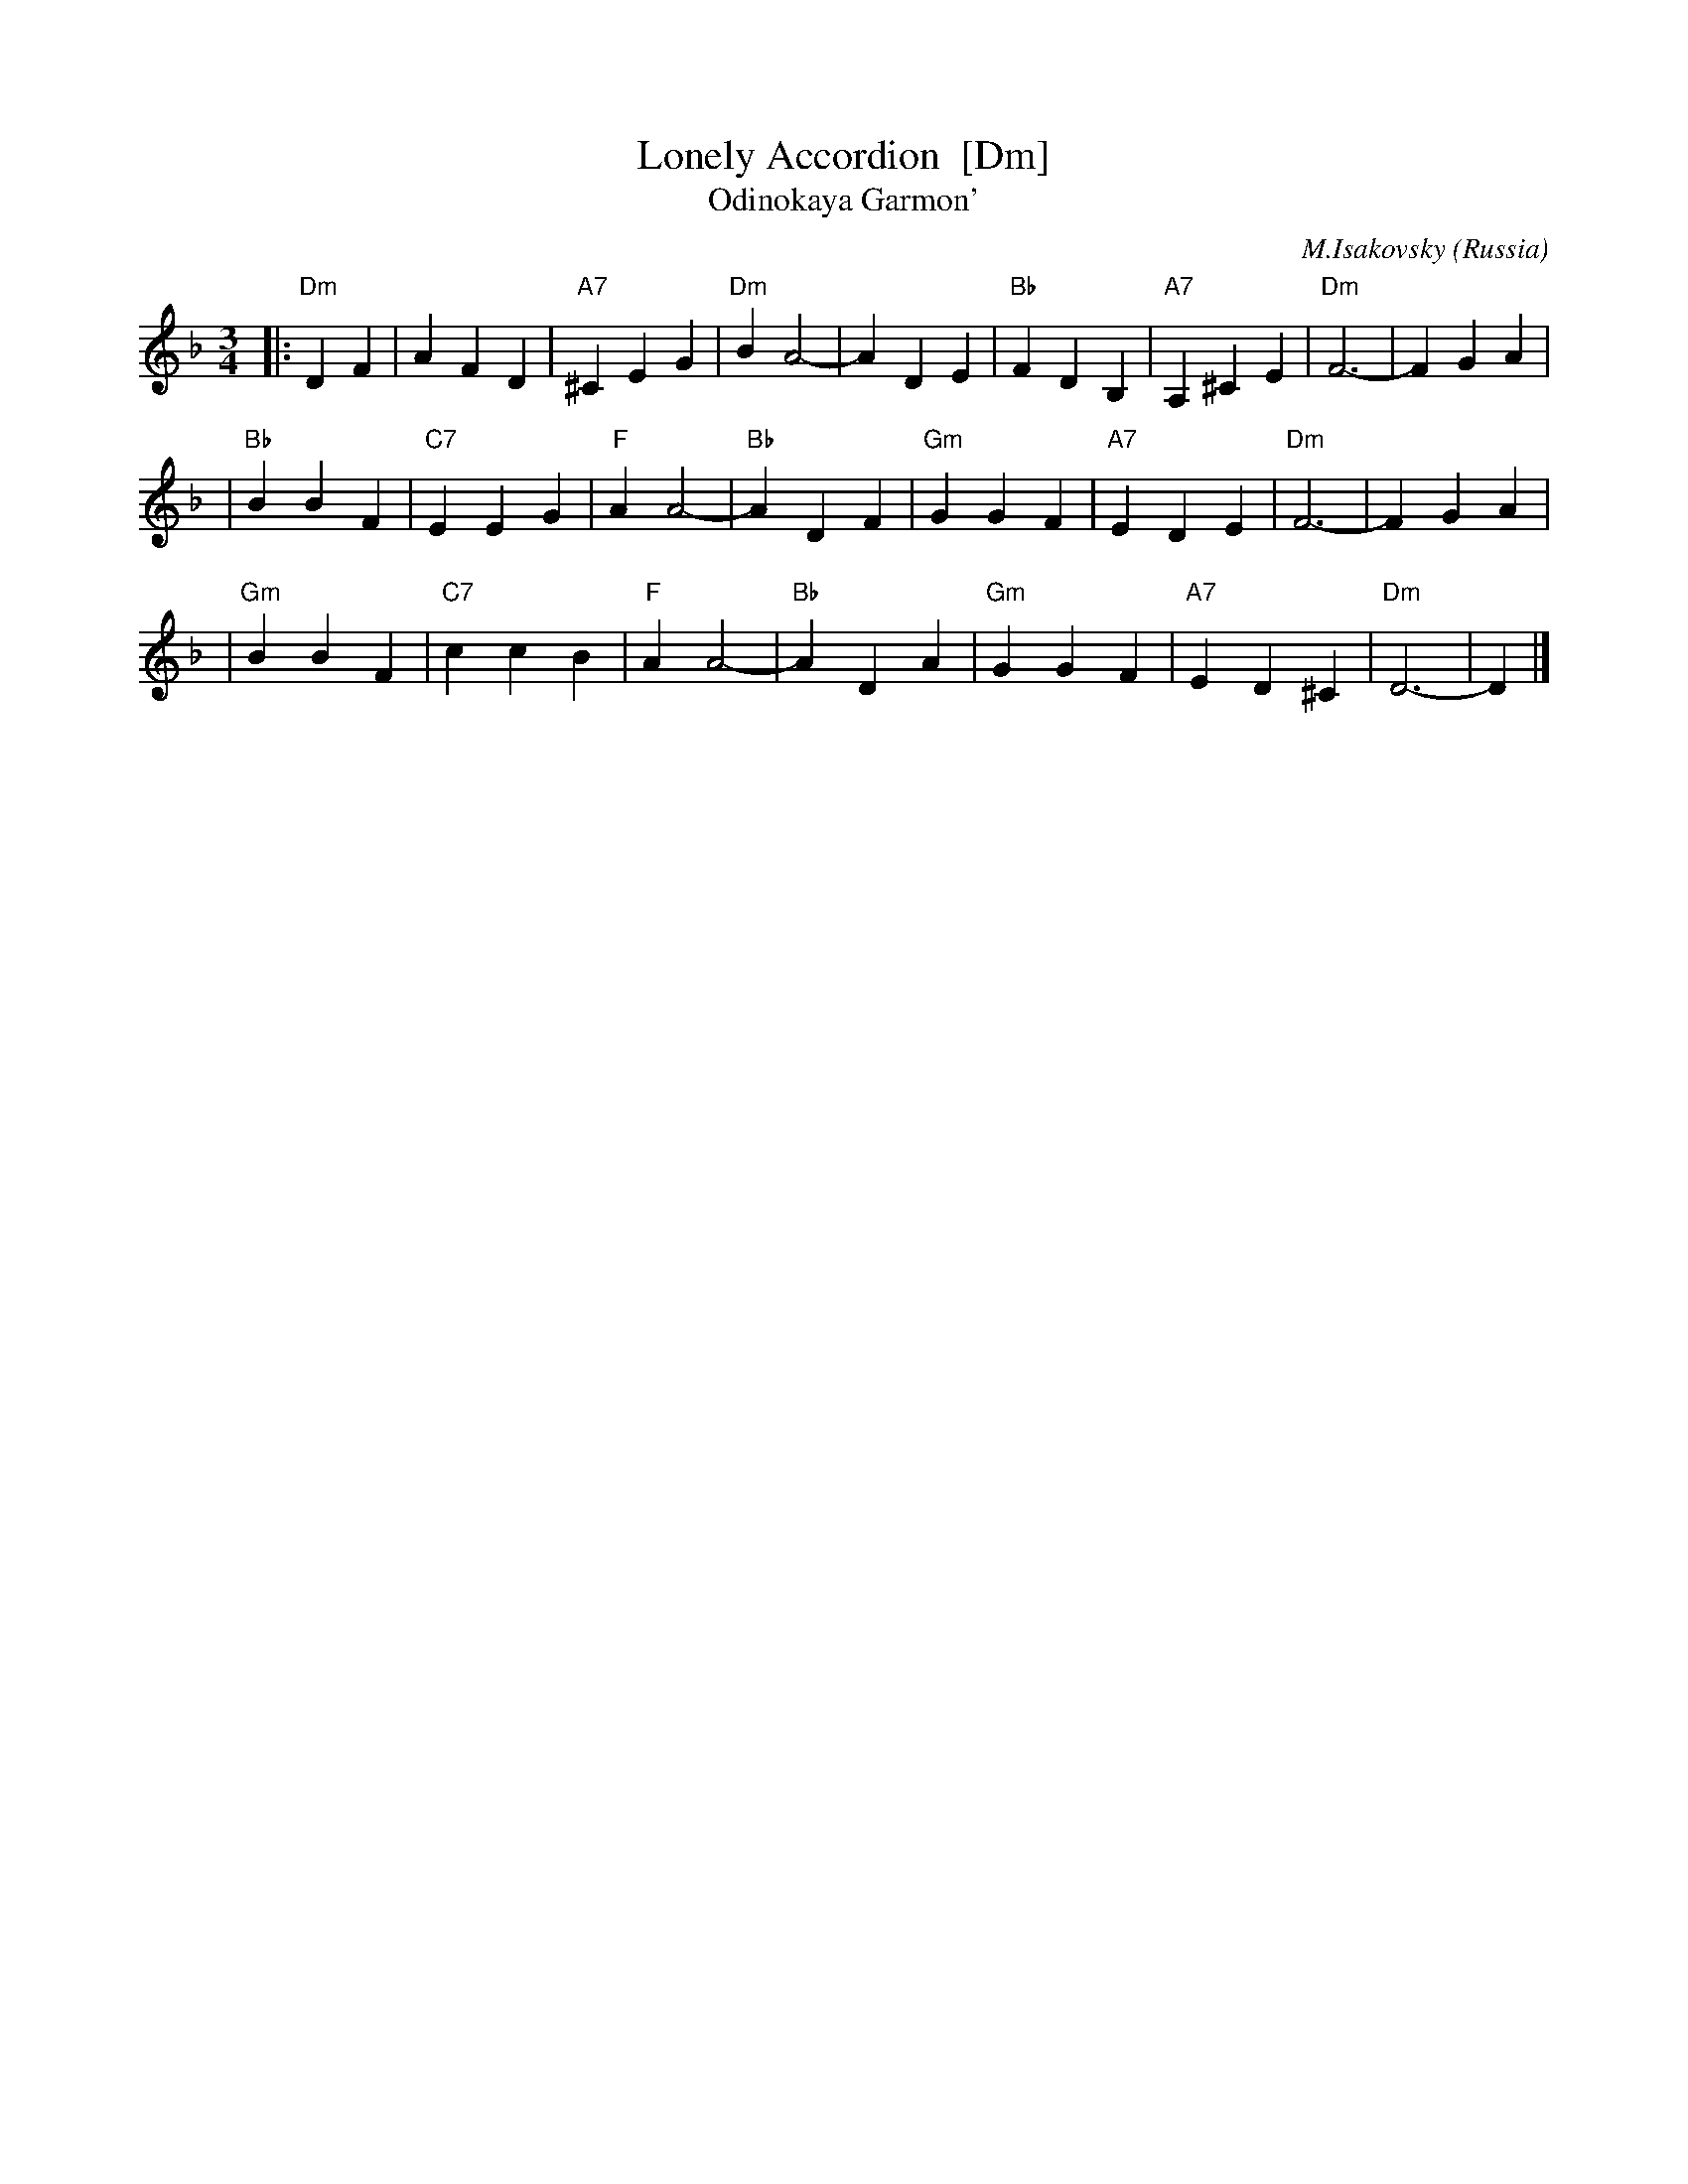 X: 1
T: Lonely Accordion  [Dm]
T: Odinokaya Garmon'
C: M.Isakovsky
N: Words by B.Mokrousov
O: Russia
M: 3/4
L: 1/4
K: Dm
|: "Dm"DF | AFD | "A7"^CEG | "Dm"BA2- \
| ADE | "Bb"FDB, | "A7"A,^CE | "Dm"F3- | FGA |
| "Bb"BBF | "C7"EEG | "F"AA2- | "Bb"ADF \
| "Gm"GGF | "A7"EDE | "Dm"F3- | FGA |
| "Gm"BBF | "C7"ccB | "F"AA2- | "Bb"ADA \
| "Gm"GGF | "A7"ED^C | "Dm"D3- | D |]
